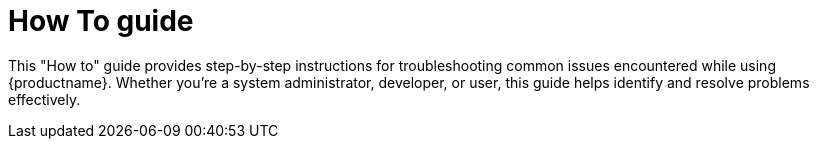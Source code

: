 :_content-type: CONCEPT
[id="troubleshooting-how-tos"]
= How To guide

This "How to" guide provides step-by-step instructions for troubleshooting common issues encountered while using {productname}. Whether you're a system administrator, developer, or user, this guide helps identify and resolve problems effectively.

